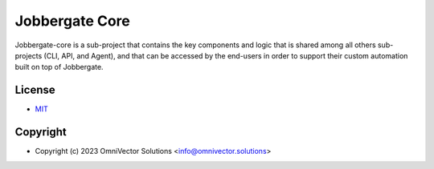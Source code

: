 =================
 Jobbergate Core
=================

Jobbergate-core is a sub-project that contains the key components and logic that is shared among all others sub-projects (CLI, API, and Agent), and that can be accessed by the end-users in order to support their custom automation built on top of Jobbergate.

License
-------
* `MIT <LICENSE>`_


Copyright
---------
* Copyright (c) 2023 OmniVector Solutions <info@omnivector.solutions>

